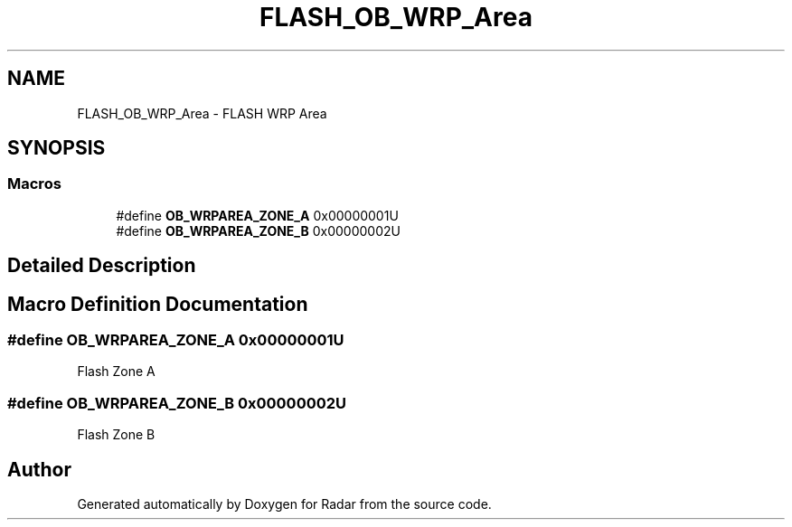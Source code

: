 .TH "FLASH_OB_WRP_Area" 3 "Version 1.0.0" "Radar" \" -*- nroff -*-
.ad l
.nh
.SH NAME
FLASH_OB_WRP_Area \- FLASH WRP Area
.SH SYNOPSIS
.br
.PP
.SS "Macros"

.in +1c
.ti -1c
.RI "#define \fBOB_WRPAREA_ZONE_A\fP   0x00000001U"
.br
.ti -1c
.RI "#define \fBOB_WRPAREA_ZONE_B\fP   0x00000002U"
.br
.in -1c
.SH "Detailed Description"
.PP 

.SH "Macro Definition Documentation"
.PP 
.SS "#define OB_WRPAREA_ZONE_A   0x00000001U"
Flash Zone A 
.SS "#define OB_WRPAREA_ZONE_B   0x00000002U"
Flash Zone B 
.SH "Author"
.PP 
Generated automatically by Doxygen for Radar from the source code\&.
